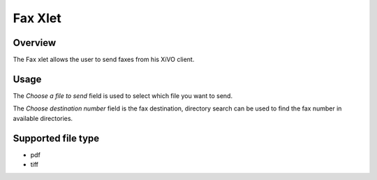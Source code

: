 ********
Fax Xlet
********


Overview
========

The Fax xlet allows the user to send faxes from his XiVO client.

.. figure:: ./images/cti_client-fax.png


Usage
=====

The *Choose a file to send* field is used to select which file you want to send.

The *Choose destination number* field is the fax destination, directory search can be used to find the fax number
in available directories.


Supported file type
===================

* pdf
* tiff
